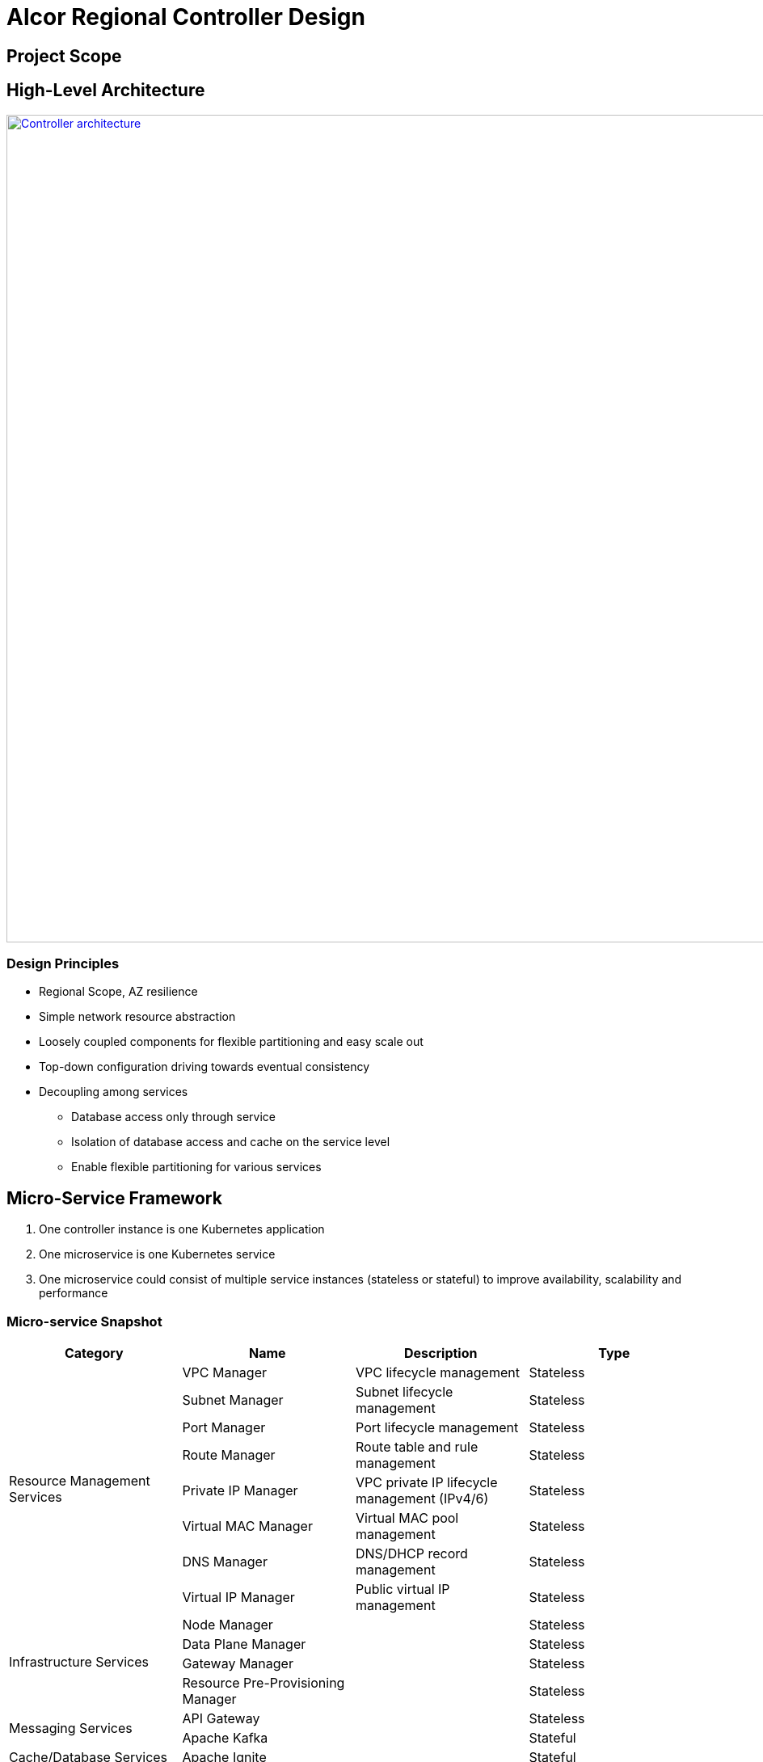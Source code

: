 = Alcor Regional Controller Design

== Project Scope

== High-Level Architecture

image::images/controller.JPG["Controller architecture", width=1024, link="images/controller.JPG"]

=== Design Principles

* Regional Scope, AZ resilience
* Simple network resource abstraction
* Loosely coupled components for flexible partitioning and easy scale out
* Top-down configuration driving towards eventual consistency
* Decoupling among services
** Database access only through service
** Isolation of database access and cache on the service level
** Enable flexible partitioning for various services

== Micro-Service Framework

. One controller instance is one Kubernetes application
. One microservice is one Kubernetes service
. One microservice could consist of multiple service instances (stateless or stateful) to improve availability, scalability and performance

[#ReviewDatabase]
=== Micro-service Snapshot

[width="100%",options="header"]
|====================
|Category|Name|Description|Type

.8+^.^|Resource Management Services|VPC Manager| VPC lifecycle management|Stateless
|Subnet Manager| Subnet lifecycle management |Stateless
|Port Manager| Port lifecycle management |Stateless
|Route Manager| Route table and rule management |Stateless
|Private IP Manager| VPC private IP lifecycle management (IPv4/6) |Stateless
|Virtual MAC Manager| Virtual MAC pool management |Stateless
|DNS Manager| DNS/DHCP record management |Stateless
|Virtual IP Manager| Public virtual IP management |Stateless

.4+^.^|Infrastructure Services|Node Manager| |Stateless
|Data Plane Manager| |Stateless
|Gateway Manager| |Stateless
|Resource Pre-Provisioning Manager| |Stateless

.2+^.^|Messaging Services|API Gateway| |Stateless
|Apache Kafka| |Stateful

.1+^.^|Cache/Database Services|Apache Ignite| |Stateful

|====================

=== Total order under microservice framework

Four types of concurrent network resource update:

. Two resources are completely decoupled
.. Example: resources under different/unpeered VPCs
.. Approach: free to update simultaneously

. Two resources are slightly coupled
.. Example: two ports in the same subnet

. Tightly coupled: Delete a VPC and create a subnet for an empty VPC

. update the same resource
.. Example:
.. Approach: Ignite concurrency + timestamp versioning

== Availability Zone Resilience

== Service-to-Service Communication

== Design Proposals

=== Proposal A: Database centric design

OpenStack
Various business logics (implemented via plugin) access to the same database.
Each service accesses to SQL database with DAO/ADO library.

=== Proposal B: API server centric design

Kubenetes
Various business logics access to one (partitioned) database through API services. 

=== Proposal C: Service centric design

Service mesh

=== Proposal Comparison & Decision

[width="100%",options="header"]
|====================
|Design|Pros|Cons
|Option 1: Database centric design |Business logic coupling causing maintainence/upgrade challenges, business intra-interference and deep database coupling |
|Option 2: API server centric design | | Simplied database access by standard API calls 
|Option 3: Service centric design| |
|====================

